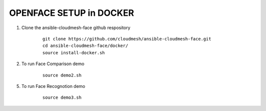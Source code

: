 OPENFACE SETUP in DOCKER
=========================

1. Clone the ansible-cloudmesh-face github respository

    ::
    
        git clone https://github.com/cloudmesh/ansible-cloudmesh-face.git
        cd ansible-cloudmesh-face/docker/
        source install-docker.sh

2. To run Face Comparison demo

    ::
    
       source demo2.sh

5. To run Face Recognotion demo

    ::
    
       source demo3.sh

    
